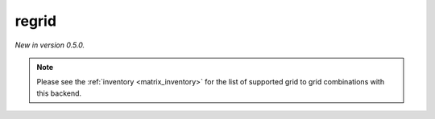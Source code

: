 .. _precomputed-regrid:

regrid
=====================================

*New in version 0.5.0.*

.. py:function:: regrid(values, in_grid=None, out_grid=None, interpolation='linear', output="values_gridspec", backend="precomputed", **kwargs)
    :noindex:

    Regrid the ``values`` using precomputed weights stored in a remote inventory managed by ECMWF.

    :param values: the following input data types are supported:

        - an ndarray representing a single field defined on the ``in_grid``. A valid ``in_grid`` must be specified.
        - an earthkit-data GRIB :xref:`fieldlist` (requires :xref:`earthkit-data` >= 0.6.0). The input grid is automatically detected from the data (``in_grid`` is ignored). It only works when the ``out_grid`` is a regular latitude-longitude grid.
        - an earthkit-data GRIB :xref:`field` (requires :xref:`earthkit-data` >= 0.6.0). The input grid is automatically detected from the data (``in_grid`` is ignored). It only works when the ``out_grid`` is a regular latitude-longitude grid.

    :type values: ndarray, :xref:`fieldlist`, :xref:`field`
    :param in_grid: the :ref:`gridspec <gridspec-precomputed>` describing the grid that ``values`` are defined on. Ignored when ``values`` is not an ndarray.
    :type in_grid: dict
    :param out_grid: the :ref:`gridspec <gridspec-precomputed>` describing the target grid that ``values`` will be interpolated onto
    :type out_grid: dict
    :param interpolation: the interpolation method. Possible values are ``linear`` and ``nearest-neighbour``. For ``nearest-neighbour`` the following aliases are also supported: ``nn``, ``nearest-neighbor``.
    :type interpolation: str
    :param output: define what is returned when the input is an array, ignored otherwise. Possible values are as follows:

        - "values_gridpec": return a tuple with the interpolated values and the :ref:`gridspec <gridspec-precomputed>` of the output grid. This is the default option.
        - "values": return the interpolated values only
        - "gridpec": return the :ref:`gridspec <gridspec-precomputed>` of the output grid only

    :type output: str
    :return: see the ``output`` parameter for details

    The interpolation only works when a pre-computed interpolation weights are available for the given ``in_grid``, ``out_grid`` and ``interpolation`` combination.

    The interpolation weights are automatically downloaded and stored in a local cache (at ``"~/.cache/earthkit-regrid"``) and when it is needed again the cached version is used.

    Once the weights are available the interpolation is performed by multiplying the ``values`` vector with it (matrix-vector multiplication).

.. note::

    Please see the :ref:`inventory <matrix_inventory>` for the list of supported grid to grid combinations with this backend.
